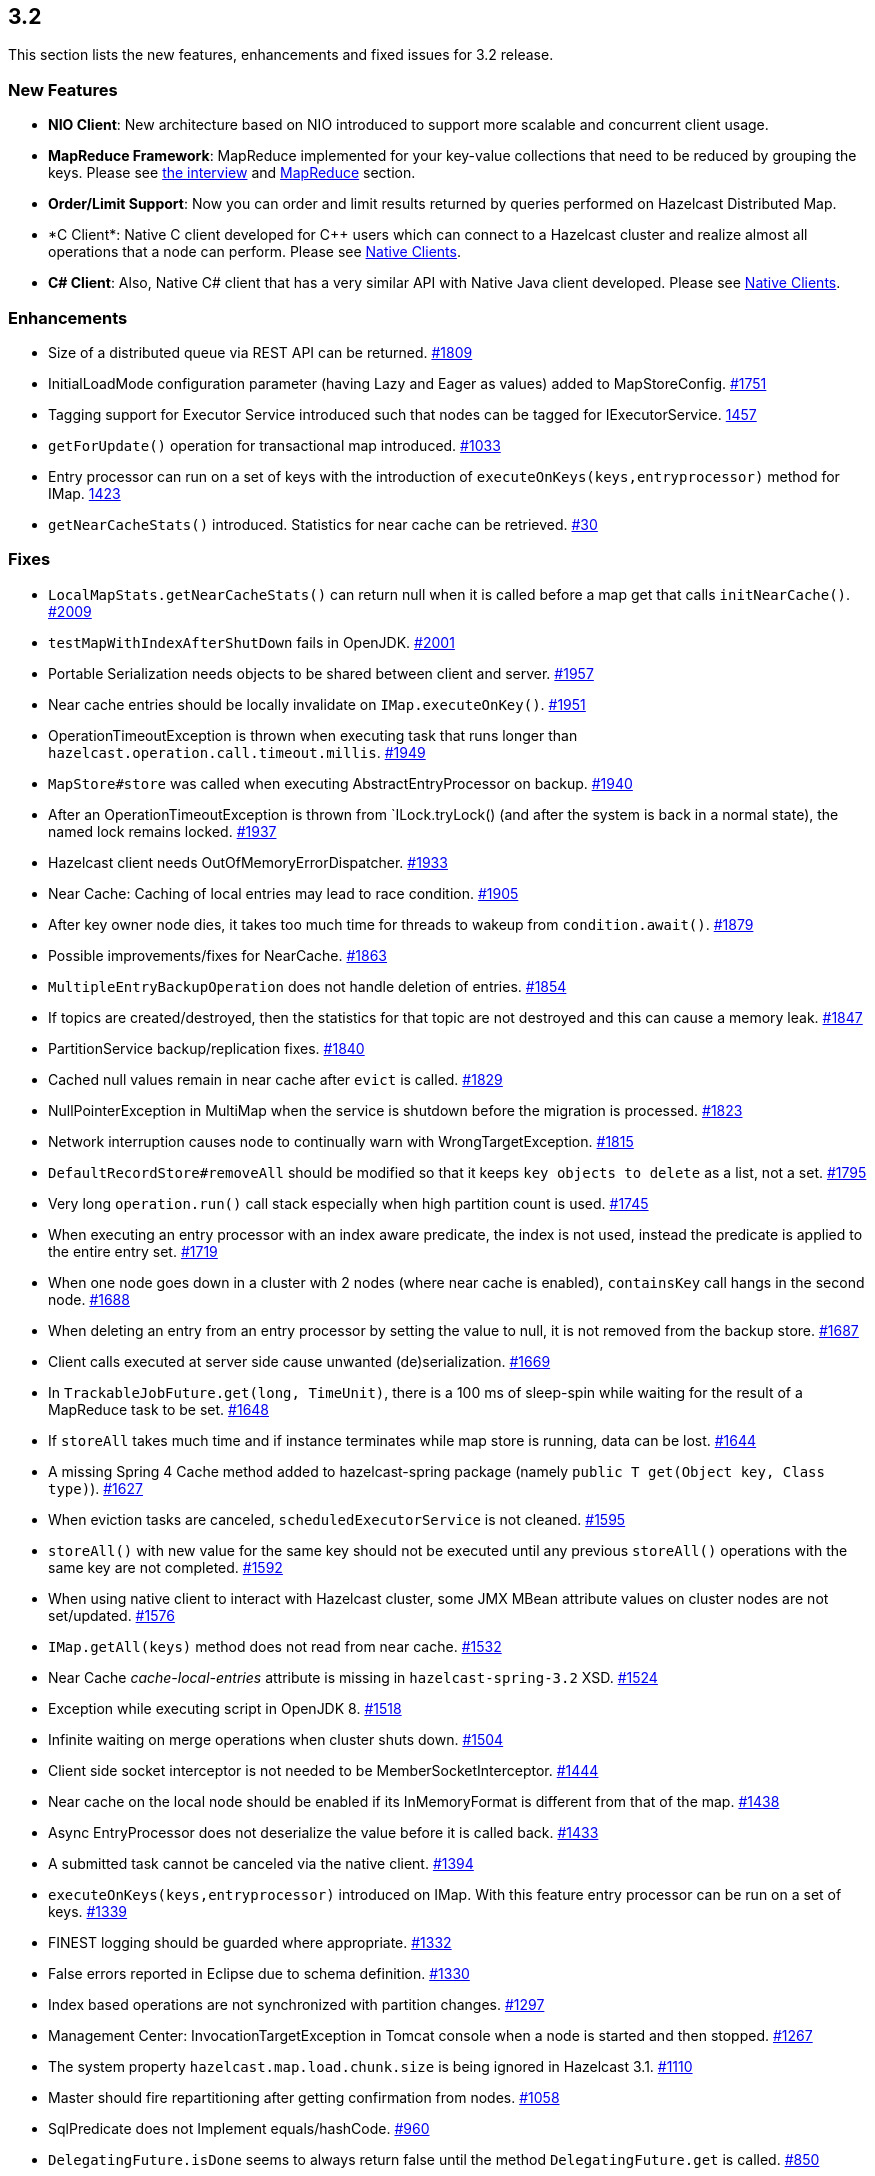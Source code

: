 
== 3.2

This section lists the new features, enhancements and fixed issues for
3.2 release.

[[features-32]]
=== New Features

* *NIO Client*: New architecture based on NIO introduced to support more
scalable and concurrent client usage.
* *MapReduce Framework*: MapReduce implemented for your key-value
collections that need to be reduced by grouping the keys. Please see
http://www.infoq.com/news/2014/02/hazelcast-mapreduce-api[the interview]
and
http://docs.hazelcast.org/docs/3.2/manual/html-single/hazelcast-documentation.html#mapreduce[MapReduce]
section.
* *Order/Limit Support*: Now you can order and limit results returned by
queries performed on Hazelcast Distributed Map.
* *C++ Client*: Native C++ client developed for C++ users which can
connect to a Hazelcast cluster and realize almost all operations that a
node can perform. Please see
http://docs.hazelcast.org/docs/3.2/manual/html-single/hazelcast-documentation.html#native-clients[Native
Clients].
* *C# Client*: Also, Native C# client that has a very similar API with
Native Java client developed. Please see
http://docs.hazelcast.org/docs/3.2/manual/html-single/hazelcast-documentation.html#native-clients[Native
Clients].

[[enhancements-32]]
=== Enhancements

* Size of a distributed queue via REST API can be returned.
https://github.com/hazelcast/hazelcast/pull/1809[#1809] +
* InitialLoadMode configuration parameter (having Lazy and Eager as
values) added to MapStoreConfig.
https://github.com/hazelcast/hazelcast/pull/1751[#1751]
* Tagging support for Executor Service introduced such that nodes can be
tagged for IExecutorService.
https://github.com/hazelcast/hazelcast/issues/1457[1457]
* `getForUpdate()` operation for transactional map introduced.
https://github.com/hazelcast/hazelcast/issues/1033[#1033]
* Entry processor can run on a set of keys with the introduction of
`executeOnKeys(keys,entryprocessor)` method for IMap.
https://github.com/hazelcast/hazelcast/pull/1423[1423]
* `getNearCacheStats()` introduced. Statistics for near cache can be
retrieved. https://github.com/hazelcast/hazelcast/issues/30[#30]

[[fixes-32]]
=== Fixes

* `LocalMapStats.getNearCacheStats()` can return null when it is called
before a map get that calls `initNearCache()`.
https://github.com/hazelcast/hazelcast/issues/2009[#2009]
* `testMapWithIndexAfterShutDown` fails in OpenJDK.
https://github.com/hazelcast/hazelcast/issues/2001[#2001]
* Portable Serialization needs objects to be shared between client and
server. https://github.com/hazelcast/hazelcast/issues/1957[#1957]
* Near cache entries should be locally invalidate on
`IMap.executeOnKey()`.
https://github.com/hazelcast/hazelcast/issues/1951[#1951]
* OperationTimeoutException is thrown when executing task that runs
longer than `hazelcast.operation.call.timeout.millis`.
https://github.com/hazelcast/hazelcast/issues/1949[#1949]
* `MapStore#store` was called when executing AbstractEntryProcessor on
backup. https://github.com/hazelcast/hazelcast/issues/1940[#1940]
* After an OperationTimeoutException is thrown from `ILock.tryLock()
(and after the system is back in a normal state), the named lock remains
locked. https://github.com/hazelcast/hazelcast/issues/1937[#1937]
* Hazelcast client needs OutOfMemoryErrorDispatcher.
https://github.com/hazelcast/hazelcast/issues/1933[#1933]
* Near Cache: Caching of local entries may lead to race condition.
https://github.com/hazelcast/hazelcast/issues/1905[#1905]
* After key owner node dies, it takes too much time for threads to
wakeup from `condition.await()`.
https://github.com/hazelcast/hazelcast/issues/1879[#1879]
* Possible improvements/fixes for NearCache.
https://github.com/hazelcast/hazelcast/issues/1863[#1863]
* `MultipleEntryBackupOperation` does not handle deletion of entries.
https://github.com/hazelcast/hazelcast/issues/1854[#1854]
* If topics are created/destroyed, then the statistics for that topic
are not destroyed and this can cause a memory leak.
https://github.com/hazelcast/hazelcast/issues/1847[#1847]
* PartitionService backup/replication fixes.
https://github.com/hazelcast/hazelcast/issues/1840[#1840]
* Cached null values remain in near cache after `evict` is called.
https://github.com/hazelcast/hazelcast/issues/1829[#1829]
* NullPointerException in MultiMap when the service is shutdown before
the migration is processed.
https://github.com/hazelcast/hazelcast/issues/1823[#1823]
* Network interruption causes node to continually warn with
WrongTargetException.
https://github.com/hazelcast/hazelcast/issues/1815[#1815]
* `DefaultRecordStore#removeAll` should be modified so that it keeps
`key objects to delete` as a list, not a set.
https://github.com/hazelcast/hazelcast/issues/1795[#1795]
* Very long `operation.run()` call stack especially when high partition
count is used.
https://github.com/hazelcast/hazelcast/issues/1745[#1745]
* When executing an entry processor with an index aware predicate, the
index is not used, instead the predicate is applied to the entire entry
set. https://github.com/hazelcast/hazelcast/issues/1719[#1719]
* When one node goes down in a cluster with 2 nodes (where near cache is
enabled), `containsKey` call hangs in the second node.
https://github.com/hazelcast/hazelcast/issues/1688[#1688]
* When deleting an entry from an entry processor by setting the value to
null, it is not removed from the backup store.
https://github.com/hazelcast/hazelcast/issues/1687[#1687]
* Client calls executed at server side cause unwanted (de)serialization.
https://github.com/hazelcast/hazelcast/issues/1669[#1669]
* In `TrackableJobFuture.get(long, TimeUnit)`, there is a 100 ms of
sleep-spin while waiting for the result of a MapReduce task to be set.
https://github.com/hazelcast/hazelcast/issues/1648[#1648]
* If `storeAll` takes much time and if instance terminates while map
store is running, data can be lost.
https://github.com/hazelcast/hazelcast/issues/1644[#1644]
* A missing Spring 4 Cache method added to hazelcast-spring package
(namely `public T get(Object key, Class type)`).
https://github.com/hazelcast/hazelcast/issues/1627[#1627]
* When eviction tasks are canceled, `scheduledExecutorService` is not
cleaned. https://github.com/hazelcast/hazelcast/issues/1595[#1595]
* `storeAll()` with new value for the same key should not be executed
until any previous `storeAll()` operations with the same key are not
completed. https://github.com/hazelcast/hazelcast/issues/1592[#1592]
* When using native client to interact with Hazelcast cluster, some JMX
MBean attribute values on cluster nodes are not set/updated.
https://github.com/hazelcast/hazelcast/issues/1576[#1576]
* `IMap.getAll(keys)` method does not read from near cache.
https://github.com/hazelcast/hazelcast/issues/1532[#1532]
* Near Cache _cache-local-entries_ attribute is missing in
`hazelcast-spring-3.2` XSD.
https://github.com/hazelcast/hazelcast/issues/1524[#1524]
* Exception while executing script in OpenJDK 8.
https://github.com/hazelcast/hazelcast/issues/1518[#1518]
* Infinite waiting on merge operations when cluster shuts down.
https://github.com/hazelcast/hazelcast/issues/1504[#1504]
* Client side socket interceptor is not needed to be
MemberSocketInterceptor.
https://github.com/hazelcast/hazelcast/issues/1444[#1444]
* Near cache on the local node should be enabled if its InMemoryFormat
is different from that of the map.
https://github.com/hazelcast/hazelcast/issues/1438[#1438]
* Async EntryProcessor does not deserialize the value before it is
called back. https://github.com/hazelcast/hazelcast/issues/1433[#1433]
* A submitted task cannot be canceled via the native client.
https://github.com/hazelcast/hazelcast/issues/1394[#1394]
* `executeOnKeys(keys,entryprocessor)` introduced on IMap. With this
feature entry processor can be run on a set of keys.
https://github.com/hazelcast/hazelcast/issues/1339[#1339]
* FINEST logging should be guarded where appropriate.
https://github.com/hazelcast/hazelcast/issues/1332[#1332]
* False errors reported in Eclipse due to schema definition.
https://github.com/hazelcast/hazelcast/issues/1330[#1330]
* Index based operations are not synchronized with partition changes.
https://github.com/hazelcast/hazelcast/issues/1297[#1297]
* Management Center: InvocationTargetException in Tomcat console when a
node is started and then stopped.
https://github.com/hazelcast/hazelcast/issues/1267[#1267]
* The system property `hazelcast.map.load.chunk.size` is being ignored
in Hazelcast 3.1.
https://github.com/hazelcast/hazelcast/issues/1110[#1110]
* Master should fire repartitioning after getting confirmation from
nodes. https://github.com/hazelcast/hazelcast/issues/1058[#1058]
* SqlPredicate does not Implement equals/hashCode.
https://github.com/hazelcast/hazelcast/issues/960[#960]
* `DelegatingFuture.isDone` seems to always return false until the
method `DelegatingFuture.get` is called.
https://github.com/hazelcast/hazelcast/issues/850[#850]
* Predicate support for entry processor.
https://github.com/hazelcast/hazelcast/issues/826[#826]

*RC2 Fixes*

The following are the fixed issues for 3.2-RC2 (Release Candidate 2)
release.

* `ClientService.getConnectedClients` returns all end points.
https://github.com/hazelcast/hazelcast/issues/1883[#1883]
* MultiMap is throwing `ConcurrentModificationExceptions`.
https://github.com/hazelcast/hazelcast/issues/1882[#1882]
* `executorPoolSize` field of ClientConfig cannot be configured using
XML. https://github.com/hazelcast/hazelcast/issues/1867[#1867]
* Partition processing cannot be postponed.
https://github.com/hazelcast/hazelcast/pull/1856[#1856]
* Memory leak at client endpoints.
https://github.com/hazelcast/hazelcast/pull/1842[#1842]
* Errors related to management center configuration on startup.
https://github.com/hazelcast/hazelcast/pull/1821[#1821]
* XML parsing error by client.
https://github.com/hazelcast/hazelcast/pull/1818[#1818]
* `ClientReAuthOperation` cannot return response without call ID.
https://github.com/hazelcast/hazelcast/issues/1816[#1816]
* `MemberAttributeOperationType` should be introduced to remove the
dependency to `MapOperationType`.
https://github.com/hazelcast/hazelcast/pull/1811[#1811]
* Entry listener removal from MultiMap.
https://github.com/hazelcast/hazelcast/pull/1810[#1810]

*RC1 Fixes*

The following are the fixed issues for 3.2-RC1 (Release Candidate 1)
release.

* _TransactionalMap_ does not support `put(K,V,long,TimeUnit)`.
https://github.com/hazelcast/hazelcast/issues/1718[#1718]
* Entry is not removed from backup store when it is deleted using entry
processor. https://github.com/hazelcast/hazelcast/issues/1687[#1687]
* Possibility of losing data when MapStore takes a long time.
https://github.com/hazelcast/hazelcast/issues/1644[#1644]
* When eviction tasks are cancelled, `scheduledExecutorService` should
be cleaned. https://github.com/hazelcast/hazelcast/issues/1595[#1595]
* A fix related to _StoreAll_ is needed in a write-behind scenario.
https://github.com/hazelcast/hazelcast/issues/1592[#1592]
* Update problem at map statistics.
https://github.com/hazelcast/hazelcast/issues/1576[#1576]
* Exception while executing script in OpenJDK 8.
https://github.com/hazelcast/hazelcast/issues/1518[#1518]
* StackOverflowError at `AndResultSet`.
https://github.com/hazelcast/hazelcast/issues/1501[#1501]
* Near Cache using `InMemoryFormat.OBJECT` also for local node.
https://github.com/hazelcast/hazelcast/issues/1438[#1438]
* Async entry processor is not deserializing the value before returning.
https://github.com/hazelcast/hazelcast/issues/1433[#1433]
* Distributed Executor; _Future Cancel_ is not working.
https://github.com/hazelcast/hazelcast/issues/1394[#1394]
* `HazelcastInstanceFactory$InstanceFuture.get()` never returns when
`newHazelcastInstance()` method fails/throws exception.
https://github.com/hazelcast/hazelcast/issues/1253[#1253]
* Changes for _Vertx_ on Openshift.
https://github.com/hazelcast/hazelcast/pull/1176[#1176]
* Serialization should be performed after database interaction for
MapStore. https://github.com/hazelcast/hazelcast/issues/1115[#1115]
* System property related to chunk size is passed over in Hazelcast 3.1.
https://github.com/hazelcast/hazelcast/issues/1110[#1110]
* Map backups lack eviction of some specific data.
https://github.com/hazelcast/hazelcast/issues/1085[#1085]
* `DelegatingFuture.isDone` always returns false until get is called.
https://github.com/hazelcast/hazelcast/issues/850[#850]
* Predicate support for entry processor.
https://github.com/hazelcast/hazelcast/issues/826[#826]
* Full replication of Maps should be performed.
https://github.com/hazelcast/hazelcast/issues/360[#360]

[[contributors-32]]
===  Contributors

We would like to thank the contributors from our open source
community who worked on this release:

* https://github.com/jwcarman[James Carman]
* https://github.com/ispringer[Ian Springer]
* https://github.com/yhz[hogan]
* https://github.com/nscavell[Nick Scavelli]
* https://github.com/krolser[Aleh]
* https://github.com/santoshbmath[Santosh]
* https://github.com/oravecz[Jim Cook]
* https://github.com/jagliot[Jagliot]
* https://github.com/kjordan2001[kjordan2001]


